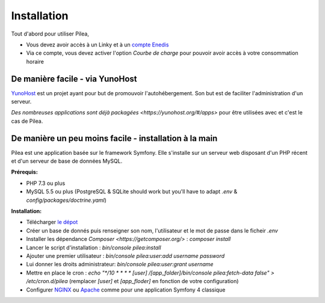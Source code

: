 
Installation
##############

Tout d'abord pour utiliser Pilea,

* Vous devez avoir accès à un Linky et à un `compte Enedis <https://espace-client-connexion.enedis.fr/auth/UI/Login?realm=particuliers>`_
* Via ce compte, vous devez activer l'option *Courbe de charge* pour pouvoir avoir accès à votre consommation horaire

De manière facile - via YunoHost
=================================

`YunoHost <https://yunohost.org/>`_ est un projet ayant pour but de promouvoir l'autohébergement.
Son but est de faciliter l'administration d'un serveur.

`Des nombreuses applications sont déjà packagées <https://yunohost.org/#/apps>` pour être utilisées
avec et c'est le cas de Pilea.

.. image:: https://install-app.yunohost.org/install-with-yunohost.png
   :target: https://install-app.yunohost.org/?app=pilea


De manière un peu moins facile - installation à la main
=========================================================

Pilea est une application basée sur le framework Symfony. Elle s'installe sur un serveur web disposant
d'un PHP récent et d'un serveur de base de données MySQL.

**Prérequis:**

* PHP 7.3 ou plus
* MySQL 5.5 ou plus
  (PostgreSQL & SQLite should work but you'll have to adapt `.env` & `config/packages/doctrine.yaml`)

**Installation:**

* Télécharger `le dépot <https://github.com/SimonMellerin/Pilea>`_
* Créer un base de donnés puis renseigner son nom, l'utilisateur et le mot de passe dans le ficheir `.env`
* Installer les dépendance `Composer <https://getcomposer.org/>` : `composer install`
* Lancer le script d'installation : `bin/console pilea:install`
* Ajouter une premier utilisateur : `bin/console pilea:user:add username password`
* Lui donner les droits administrateur: `bin/console pilea:user:grant username`
* Mettre en place le cron : `echo "*/10  *  *  *  * [user] /[app_folder]/bin/console pilea:fetch-data false" > /etc/cron.d/pilea`
  (remplacer *[user]* et *[app_floder]* en fonction de votre configuration)
* Configurer `NGINX <https://symfony.com/doc/current/setup/web_server_configuration.html#web-server-nginx>`_ ou
  `Apache <https://symfony.com/doc/current/setup/web_server_configuration.html>`_ comme pour une application Symfony 4 classique